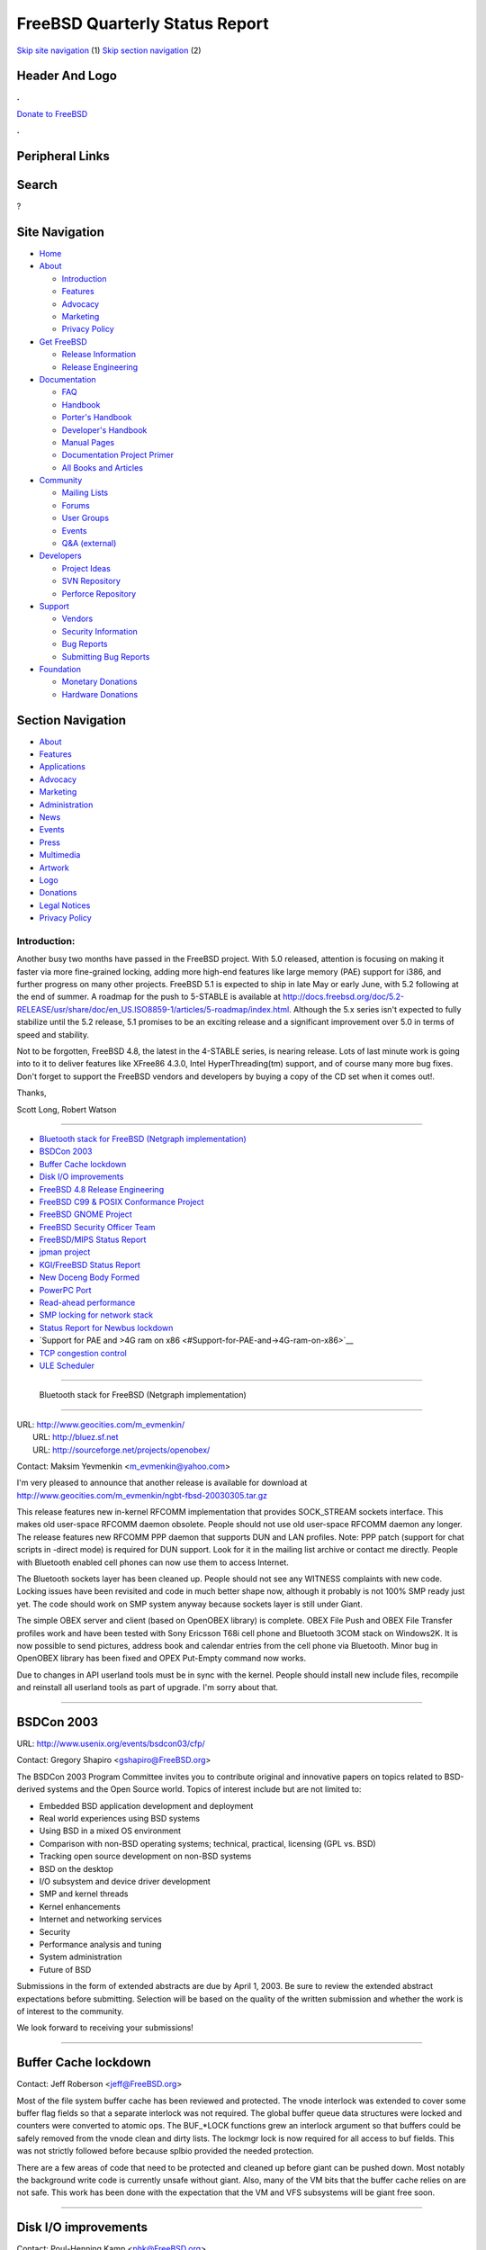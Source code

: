 ===============================
FreeBSD Quarterly Status Report
===============================

.. raw:: html

   <div id="containerwrap">

.. raw:: html

   <div id="container">

`Skip site navigation <#content>`__ (1) `Skip section
navigation <#contentwrap>`__ (2)

.. raw:: html

   <div id="headercontainer">

.. raw:: html

   <div id="header">

Header And Logo
---------------

.. raw:: html

   <div id="headerlogoleft">

|FreeBSD|

.. raw:: html

   </div>

.. raw:: html

   <div id="headerlogoright">

.. raw:: html

   <div class="frontdonateroundbox">

.. raw:: html

   <div class="frontdonatetop">

.. raw:: html

   <div>

**.**

.. raw:: html

   </div>

.. raw:: html

   </div>

.. raw:: html

   <div class="frontdonatecontent">

`Donate to FreeBSD <https://www.FreeBSDFoundation.org/donate/>`__

.. raw:: html

   </div>

.. raw:: html

   <div class="frontdonatebot">

.. raw:: html

   <div>

**.**

.. raw:: html

   </div>

.. raw:: html

   </div>

.. raw:: html

   </div>

Peripheral Links
----------------

.. raw:: html

   <div id="searchnav">

.. raw:: html

   </div>

.. raw:: html

   <div id="search">

Search
------

?

.. raw:: html

   </div>

.. raw:: html

   </div>

.. raw:: html

   </div>

Site Navigation
---------------

.. raw:: html

   <div id="menu">

-  `Home <../../>`__

-  `About <../../about.html>`__

   -  `Introduction <../../projects/newbies.html>`__
   -  `Features <../../features.html>`__
   -  `Advocacy <../../advocacy/>`__
   -  `Marketing <../../marketing/>`__
   -  `Privacy Policy <../../privacy.html>`__

-  `Get FreeBSD <../../where.html>`__

   -  `Release Information <../../releases/>`__
   -  `Release Engineering <../../releng/>`__

-  `Documentation <../../docs.html>`__

   -  `FAQ <../../doc/en_US.ISO8859-1/books/faq/>`__
   -  `Handbook <../../doc/en_US.ISO8859-1/books/handbook/>`__
   -  `Porter's
      Handbook <../../doc/en_US.ISO8859-1/books/porters-handbook>`__
   -  `Developer's
      Handbook <../../doc/en_US.ISO8859-1/books/developers-handbook>`__
   -  `Manual Pages <//www.FreeBSD.org/cgi/man.cgi>`__
   -  `Documentation Project
      Primer <../../doc/en_US.ISO8859-1/books/fdp-primer>`__
   -  `All Books and Articles <../../docs/books.html>`__

-  `Community <../../community.html>`__

   -  `Mailing Lists <../../community/mailinglists.html>`__
   -  `Forums <https://forums.FreeBSD.org>`__
   -  `User Groups <../../usergroups.html>`__
   -  `Events <../../events/events.html>`__
   -  `Q&A
      (external) <http://serverfault.com/questions/tagged/freebsd>`__

-  `Developers <../../projects/index.html>`__

   -  `Project Ideas <https://wiki.FreeBSD.org/IdeasPage>`__
   -  `SVN Repository <https://svnweb.FreeBSD.org>`__
   -  `Perforce Repository <http://p4web.FreeBSD.org>`__

-  `Support <../../support.html>`__

   -  `Vendors <../../commercial/commercial.html>`__
   -  `Security Information <../../security/>`__
   -  `Bug Reports <https://bugs.FreeBSD.org/search/>`__
   -  `Submitting Bug Reports <https://www.FreeBSD.org/support.html>`__

-  `Foundation <https://www.freebsdfoundation.org/>`__

   -  `Monetary Donations <https://www.freebsdfoundation.org/donate/>`__
   -  `Hardware Donations <../../donations/>`__

.. raw:: html

   </div>

.. raw:: html

   </div>

.. raw:: html

   <div id="content">

.. raw:: html

   <div id="sidewrap">

.. raw:: html

   <div id="sidenav">

Section Navigation
------------------

-  `About <../../about.html>`__
-  `Features <../../features.html>`__
-  `Applications <../../applications.html>`__
-  `Advocacy <../../advocacy/>`__
-  `Marketing <../../marketing/>`__
-  `Administration <../../administration.html>`__
-  `News <../../news/newsflash.html>`__
-  `Events <../../events/events.html>`__
-  `Press <../../news/press.html>`__
-  `Multimedia <../../multimedia/multimedia.html>`__
-  `Artwork <../../art.html>`__
-  `Logo <../../logo.html>`__
-  `Donations <../../donations/>`__
-  `Legal Notices <../../copyright/>`__
-  `Privacy Policy <../../privacy.html>`__

.. raw:: html

   </div>

.. raw:: html

   </div>

.. raw:: html

   <div id="contentwrap">

Introduction:
=============

Another busy two months have passed in the FreeBSD project. With 5.0
released, attention is focusing on making it faster via more
fine-grained locking, adding more high-end features like large memory
(PAE) support for i386, and further progress on many other projects.
FreeBSD 5.1 is expected to ship in late May or early June, with 5.2
following at the end of summer. A roadmap for the push to 5-STABLE is
available at
http://docs.freebsd.org/doc/5.2-RELEASE/usr/share/doc/en_US.ISO8859-1/articles/5-roadmap/index.html.
Although the 5.x series isn't expected to fully stabilize until the 5.2
release, 5.1 promises to be an exciting release and a significant
improvement over 5.0 in terms of speed and stability.

Not to be forgotten, FreeBSD 4.8, the latest in the 4-STABLE series, is
nearing release. Lots of last minute work is going into to it to deliver
features like XFree86 4.3.0, Intel HyperThreading(tm) support, and of
course many more bug fixes. Don't forget to support the FreeBSD vendors
and developers by buying a copy of the CD set when it comes out!.

Thanks,

Scott Long, Robert Watson

--------------

-  `Bluetooth stack for FreeBSD (Netgraph
   implementation) <#%0A----Bluetooth-stack-for-FreeBSD-(Netgraph-implementation)%0A-->`__
-  `BSDCon 2003 <#BSDCon-2003>`__
-  `Buffer Cache lockdown <#Buffer-Cache-lockdown>`__
-  `Disk I/O improvements <#Disk-I/O-improvements>`__
-  `FreeBSD 4.8 Release
   Engineering <#FreeBSD-4.8-Release-Engineering>`__
-  `FreeBSD C99 & POSIX Conformance
   Project <#FreeBSD-C99-&-POSIX-Conformance-Project>`__
-  `FreeBSD GNOME Project <#FreeBSD-GNOME-Project>`__
-  `FreeBSD Security Officer Team <#FreeBSD-Security-Officer-Team>`__
-  `FreeBSD/MIPS Status Report <#FreeBSD/MIPS-Status-Report>`__
-  `jpman project <#jpman-project>`__
-  `KGI/FreeBSD Status Report <#KGI/FreeBSD-Status-Report>`__
-  `New Doceng Body Formed <#New-Doceng-Body-Formed>`__
-  `PowerPC Port <#PowerPC-Port>`__
-  `Read-ahead performance <#Read-ahead-performance>`__
-  `SMP locking for network stack <#SMP-locking-for-network-stack>`__
-  `Status Report for Newbus
   lockdown <#Status-Report-for-Newbus-lockdown>`__
-  `Support for PAE and >4G ram on
   x86 <#Support-for-PAE-and->4G-ram-on-x86>`__
-  `TCP congestion control <#TCP-congestion-control>`__
-  `ULE Scheduler <#ULE-Scheduler>`__

--------------

 Bluetooth stack for FreeBSD (Netgraph implementation)
------------------------------------------------------

| URL: http://www.geocities.com/m_evmenkin/
|  URL: http://bluez.sf.net
|  URL: http://sourceforge.net/projects/openobex/

Contact: Maksim Yevmenkin <m_evmenkin@yahoo.com\ >

I'm very pleased to announce that another release is available for
download at
http://www.geocities.com/m_evmenkin/ngbt-fbsd-20030305.tar.gz

This release features new in-kernel RFCOMM implementation that provides
SOCK\_STREAM sockets interface. This makes old user-space RFCOMM daemon
obsolete. People should not use old user-space RFCOMM daemon any longer.
The release features new RFCOMM PPP daemon that supports DUN and LAN
profiles. Note: PPP patch (support for chat scripts in -direct mode) is
required for DUN support. Look for it in the mailing list archive or
contact me directly. People with Bluetooth enabled cell phones can now
use them to access Internet.

The Bluetooth sockets layer has been cleaned up. People should not see
any WITNESS complaints with new code. Locking issues have been revisited
and code in much better shape now, although it probably is not 100% SMP
ready just yet. The code should work on SMP system anyway because
sockets layer is still under Giant.

The simple OBEX server and client (based on OpenOBEX library) is
complete. OBEX File Push and OBEX File Transfer profiles work and have
been tested with Sony Ericsson T68i cell phone and Bluetooth 3COM stack
on Windows2K. It is now possible to send pictures, address book and
calendar entries from the cell phone via Bluetooth. Minor bug in
OpenOBEX library has been fixed and OPEX Put-Empty command now works.

Due to changes in API userland tools must be in sync with the kernel.
People should install new include files, recompile and reinstall all
userland tools as part of upgrade. I'm sorry about that.

--------------

BSDCon 2003
-----------

URL: http://www.usenix.org/events/bsdcon03/cfp/

Contact: Gregory Shapiro <gshapiro@FreeBSD.org\ >

The BSDCon 2003 Program Committee invites you to contribute original and
innovative papers on topics related to BSD-derived systems and the Open
Source world. Topics of interest include but are not limited to:

-  Embedded BSD application development and deployment
-  Real world experiences using BSD systems
-  Using BSD in a mixed OS environment
-  Comparison with non-BSD operating systems; technical, practical,
   licensing (GPL vs. BSD)
-  Tracking open source development on non-BSD systems
-  BSD on the desktop
-  I/O subsystem and device driver development
-  SMP and kernel threads
-  Kernel enhancements
-  Internet and networking services
-  Security
-  Performance analysis and tuning
-  System administration
-  Future of BSD

Submissions in the form of extended abstracts are due by April 1, 2003.
Be sure to review the extended abstract expectations before submitting.
Selection will be based on the quality of the written submission and
whether the work is of interest to the community.

We look forward to receiving your submissions!

--------------

Buffer Cache lockdown
---------------------

Contact: Jeff Roberson <jeff@FreeBSD.org\ >

Most of the file system buffer cache has been reviewed and protected.
The vnode interlock was extended to cover some buffer flag fields so
that a separate interlock was not required. The global buffer queue data
structures were locked and counters were converted to atomic ops. The
BUF\_\*LOCK functions grew an interlock argument so that buffers could
be safely removed from the vnode clean and dirty lists. The lockmgr lock
is now required for all access to buf fields. This was not strictly
followed before because splbio provided the needed protection.

There are a few areas of code that need to be protected and cleaned up
before giant can be pushed down. Most notably the background write code
is currently unsafe without giant. Also, many of the VM bits that the
buffer cache relies on are not safe. This work has been done with the
expectation that the VM and VFS subsystems will be giant free soon.

--------------

Disk I/O improvements
---------------------

Contact: Poul-Henning Kamp <phk@FreeBSD.org\ >

We have the first disk device driver (aac) out from under Giant now, and
in certain scenarios it gives improvements up to 20%. The device driver
API was pruned to reflect that NO\_GEOM compatibility is unnecessary,
this resulted in approx 1000 lines less source code, the majority of
which were removed from the device drivers. The new API for cdevsw is a
lot simpler and hopefully less likely to confuse people. The ability to
automatically allocate a device major number has been introduced and is
already used by a handful of drivers. Checks introduced with this
facility has shown that the uniqueness of manually allocated major
numbers had already broken down.

Work continues on the statistics collection API and on a unified API for
manual configuration of GEOM nodes.

--------------

FreeBSD 4.8 Release Engineering
-------------------------------

URL: http://www.FreeBSD.org/releases/4.8R/schedule.html

Contact: Murray Stokely <re@FreeBSD.org\ >

The FreeBSD 4.8 Release Process is well underway. The RELENG\_4 branch
has been under code freeze since February 15, and the first release
candidates were made available in early March. A testing guide has been
put together and is available from
http://www.FreeBSD.org/releases/4.8R/qa.html.

Developers should coordinate with re@FreeBSD.org about any changes they
would like to include in this release, and users are encouraged to try
out the release candidates and help find as many bugs as possible now,
before the final release is made.

FreeBSD 4.8 represents the newest production release from the stable
'4.X' branch. It does not include all of the features that were made
available in the "new technology" 5.0 release in January.

--------------

FreeBSD C99 & POSIX Conformance Project
---------------------------------------

| URL: http://www.FreeBSD.org/projects/c99/
|  URL: http://people.FreeBSD.org/~schweikh/posix-utilities.html

| Contact: Mike Barcroft <mike@FreeBSD.org\ >
|  Contact: FreeBSD-Standards Mailing List <standards@FreeBSD.org\ >

January and February were quiet months that saw with them the addition
of some C99 math functions and macros, which include: fpclassify(),
isfinite(), isgreater(), isgreaterequal(), isinf(), isless(),
islessequal(), islessgreater(), isnan(), isnormal(), and signbit().
Additional C99 math library support is in the works.

--------------

FreeBSD GNOME Project
---------------------

URL: http://www.FreeBSD.org/gnome/

| Contact: Joe Marcus <marcus@FreeBSD.org\ >
|  Contact: Maxim Sobolev <sobomax@FreeBSD.org\ >
|  Contact: Adam Weinberger <adamw@FreeBSD.org\ >

FreeBSD 4.8-RELEASE will continue in the tradition of 5.0-RELEASE, and
include GNOME 2 as the default GNOME desktop. This means that 4.8 will
ship with GNOME 2.2.

Following on the heels of the recent GNOME 2.2 release, GNOME 2.3
snapshots are gearing up. The development schedule is available from
http://www.gnome.org/start/2.3/. Ports will be made available the same
way they were for the 2.1 development releases. Stay tuned to
freebsd-gnome@ for more details.

We are currently in another ports freeze in preparation for 4.8-RELEASE.
Following the freeze, a new bsd.gnome.mk will be committed that
effectively removes the USE\_GNOMENG macro. This new version will add
support for GNOME 2 as well as setup backward compatibility for ports
that have not yet been converted to the new GNOME infrastructure. People
interested in testing this new Mk file, can check out the \`\`ports''
module following the instructions at
http://www.marcuscom.com:8080/cgi-bin/cvsweb.cgi.

--------------

FreeBSD Security Officer Team
-----------------------------

URL: http://www.FreeBSD.org/security/

Contact: Jacques Vidrine <nectar@FreeBSD.org\ >

In the period from September 2002 through February 2003, the FreeBSD
Security Team email aliases saw 1297 messages, a much smaller volume
than over the summer (remember the Apache and OpenSSL worms? 4.6.1 oops
I mean 4.6.2-RELEASE?).

Also during this period: 95 items were added to the SO issue-tracking
database; 39 of these involved the FreeBSD base system while the rest
involved ports. 9 new Security Advisories were published, 2 of which
covered issues unique to FreeBSD.

In January, the SO published a new PGP key (ID 0xCA6CDFB2, found on the
FTP site and in the Handbook). This aligned the set of those who possess
the corresponding private key with the membership of the
security-officer alias published on the FreeBSD Security web site. It
also worked around an issue with the deprecated PGP key being found
corrupted on some public key servers.

In February, Mike Tancsa of Sentex donated two machines to the Security
Officer. These have been a great help already in testing the security
branches, preparing patches, and generating updated binaries. Thank you
very much, Mike!

--------------

FreeBSD/MIPS Status Report
--------------------------

| URL: http://www.FreeBSD.org/projects/mips/
|  URL: http://www.FreeBSD.org/platforms/mips.html

Contact: Juli Mallett <jmallett@FreeBSD.org\ >

Large portions of headers have been filled in, all have been stubbed
out. Minimal functions and data elements have been stubbed out or filled
in. Machinery added to support some requisite tunables for building real
kernels. GCC fixed to generate correct local label prefixes making it
possible to link real kernels. Work begun on providing enough to create
and boot real kernels, on real hardware. Decision to only support
MIPS-III and above made.

--------------

jpman project
-------------

| URL: http://www.jp.FreeBSD.org/man-jp/
|  URL:
  ftp://daemon.jp.FreeBSD.org/pub/FreeBSD-jp/man-jp/packages-5.0.0/ja-man-doc-5.0.tbz

Contact: Kazuo Horikawa <horikawa@FreeBSD.org\ >

We have released Japanese translation of 5.0-RELEASE online manual pages
on February 2nd. Most of entries which did not exist on RELENG\_4 were
not yet translated. I hope we can finish such entries soon.

--------------

KGI/FreeBSD Status Report
-------------------------

| URL: http://www.FreeBSD.org/~nsouch/ggiport.html
|  URL: http://kgi-wip.sf.org

Contact: Nicholas Souchu <nsouch@FreeBSD.org\ >

The later months have been very busy on KGI. Most of the framework has
been debugged for typical usage (fb, no accel). I got KII (the input
interface) connected to syscons through atkbd. Opening /dev/graphic
works and framebuffer resource access is permitted. Finally, the KGIM
(KGI module) framework has a better building tree for board / monitor
drivers and board drivers are now loading with resource allocation.

Most important on the TODO list: 5.0-RELEASE move (I currently work with
a May-2002 5.0-current). Most of debug is now done. Let's validate!

Note that KGI project homepage has changed since the last report.

--------------

New Doceng Body Formed
----------------------

URL: http://www.FreeBSD.org/internal/doceng.html

Contact: Murray Stokely <doceng@FreeBSD.org\ >

The doceng@ team is a new body to handle some of the meta-project issues
associated with the FreeBSD Documentation Project. The main
responsibilities of this team are to grant approval of new doc
committers, to manage the doc release process, to ensure the
documentation toolchains are functional, to maintain the doc project
primer, and to maintain the sanctity of the doc/ and www/ trees. The
current members of this team are Nik Clayton, Ruslan Ermilov, Jun
Kuriyama, Bruce A. Mah, and Murray Stokely.

--------------

PowerPC Port
------------

Contact: Peter Grehan <grehan@FreeBSD.org\ >

Work on PowerPC is progressing steadily. The system can now boot
multi-user from the net and disk. ATA-DMA is being integrated with the
ATAng code, and support for older G3 machines is being added.

--------------

Read-ahead performance
----------------------

Contact: Jeff Roberson <jeff@FreeBSD.org\ >

Some improvements have been made to the clustered read ahead code. They
allow for many more outstanding IO requests when an application does
sequential access. This has a larger impact on RAID systems than on
single disk systems. The maximum number of file system blocks that we
will read ahead is tunable via the 'vfs.read\_max' sysctl. This
optimization has shown a 20% improvement in simple tests.

--------------

SMP locking for network stack
-----------------------------

Contact: Jeffrey Hsu <hsu@FreeBSD.org\ >

The list of subsystems locked up include IP, UDP, TCP, ifaddr reference
counting, syncache, the ifnet list, routing radix trees, and ARP. These
have already been committed into the tree. In addition, SMP locking for
raw IP, divert socket processing, and Unix domain sockets have also
recently been completed and tested. Work is currently being done in some
of the subsystems required to make parallel networking processing
SMP-safe.

--------------

Status Report for Newbus lockdown
---------------------------------

Contact: Warner Losh <imp@FreeBSD.org\ >

Locking of the non-obj parts of newbus is nearing completion. A single
lock is used for the device tree. Minimal changes to subr\_bus have so
far been necessary to make this work, however some lock order issues
remain. After this work, it will no longer be necessary to hold Giant to
call device\_\* routines safely. kobj work is being done by others and
will likely require more extensive design work to make SMP friendly.

--------------

Support for PAE and >4G ram on x86
----------------------------------

Contact: Jake Burkholder <jake@FreeBSD.org\ >

Support for PAE is mostly complete, and has been checked into the
jake\_pae branch. The approach that is being taken to add support for
PAE is to allow the pmap module to view the page table directory as 4
pages instead of 1, and to avoid using the 3rd level structure, the page
directory pointer table, as much as possible. Due to its small size, 32
bytes, the PDPT cannot be uniformly recursively mapped, and as such does
not provide a regular multi level structure like the page tables used by
the alpha or x86-64 architectures. What remains to be done for PAE
support is to develop an API for manipulating page table entries which
will allow idempotent 64 bit loads and stores to be used where
necessary.

Experimental support for >4G ram using PAE has been developed and
checked into the jake\_pae\_test branch in Perforce. This involved
adding a physical address type separate from virtual addresses, for use
by the vm system and bus code which needs to use physical addresses
directly. Initial testing has shown good results with device drivers
that can dma to 64 bit physical addresses.

Funding for this project is being provided by DARPA and Network
Associate Laboratories, and hardware support by `FreeBSD
Systems <http://www.freebsdsystems.com>`__.

--------------

TCP congestion control
----------------------

Contact: Jeffrey Hsu <hsu@FreeBSD.org\ >

The objective of this effort is to improve the performance, stability,
and correctness of the BSD networking stack by adding support for new
standards and standards track proposals while maintaining compliance
with existing specifications. The upcoming 4.8 and 5.1 releases will be
the first ones using the new NewReno logic. Recently, we implemented the
Limited Transmit algorithm (RFC 3042) which benefits connections with
small congestion windows, as happens, for example, on many short web
connections. We also recently added support for larger sized starting
congestion windows as described in RFC 3390. This helps short TCP
connections as well as those with large round-trip delays, such as those
over satellite links.

--------------

ULE Scheduler
-------------

Contact: Jeff Roberson <jeff@FreeBSD.org\ >

The ULE scheduler has been committed to the 5.0-CURRENT branch. Early
adopters and experimenters are welcome to try it and submit bug reports.
It has shown noticeable performance improvements over the old scheduler
under some workloads. There are currently problems with nice fairness
but otherwise the interactive performance is very good. More work to
improve the load balancing algorithm is required as well. This should be
ready for use by the general FreeBSD user base in the next month or so.

--------------

`News Home <../news.html>`__ \| `Status Home <status.html>`__

.. raw:: html

   </div>

.. raw:: html

   </div>

.. raw:: html

   <div id="footer">

`Site Map <../../search/index-site.html>`__ \| `Legal
Notices <../../copyright/>`__ \| ? 1995–2015 The FreeBSD Project. All
rights reserved.

.. raw:: html

   </div>

.. raw:: html

   </div>

.. raw:: html

   </div>

.. |FreeBSD| image:: ../../layout/images/logo-red.png
   :target: ../..
